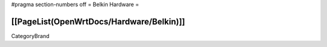 #pragma section-numbers off
= Belkin Hardware =

[[PageList(OpenWrtDocs/Hardware/Belkin)]]
----
CategoryBrand
